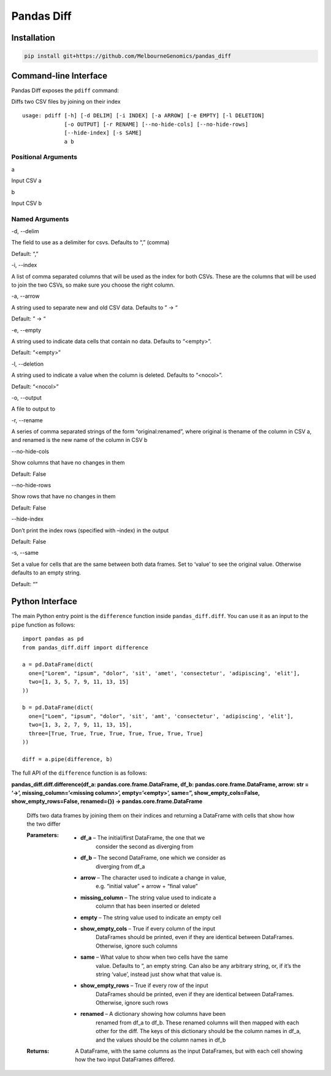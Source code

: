 
Pandas Diff
***********


Installation
============

.. code:: bash

   pip install git+https://github.com/MelbourneGenomics/pandas_diff


Command-line Interface
======================

Pandas Diff exposes the ``pdiff`` command:

Diffs two CSV files by joining on their index

::

   usage: pdiff [-h] [-d DELIM] [-i INDEX] [-a ARROW] [-e EMPTY] [-l DELETION]
                [-o OUTPUT] [-r RENAME] [--no-hide-cols] [--no-hide-rows]
                [--hide-index] [-s SAME]
                a b


Positional Arguments
--------------------

a

Input CSV a

b

Input CSV b


Named Arguments
---------------

-d, --delim

The field to use as a delimiter for csvs. Defaults to “,” (comma)

Default: “,”

-i, --index

A list of comma separated columns that will be used as the index for
both CSVs. These are the columns that will be used to join the two
CSVs, so make sure you choose the right column.

-a, --arrow

A string used to separate new and old CSV data. Defaults to ” → “

Default: ” → “

-e, --empty

A string used to indicate data cells that contain no data. Defaults to
“<empty>”.

Default: “<empty>”

-l, --deletion

A string used to indicate a value when the column is deleted. Defaults
to “<nocol>”.

Default: “<nocol>”

-o, --output

A file to output to

-r, --rename

A series of comma separated strings of the form “original:renamed”,
where original is thename of the column in CSV a, and renamed is the
new name of the column in CSV b

--no-hide-cols

Show columns that have no changes in them

Default: False

--no-hide-rows

Show rows that have no changes in them

Default: False

--hide-index

Don’t print the index rows (specified with –index) in the output

Default: False

-s, --same

Set a value for cells that are the same between both data frames. Set
to ‘value’ to see the original value. Otherwise defaults to an empty
string.

Default: “”


Python Interface
================

The main Python entry point is the ``difference`` function inside
``pandas_diff.diff``. You can use it as an input to the ``pipe``
function as follows:

::

   import pandas as pd
   from pandas_diff.diff import difference

   a = pd.DataFrame(dict(
     one=["Lorem", "ipsum", "dolor", 'sit', 'amet', 'consectetur', 'adipiscing', 'elit'],
     two=[1, 3, 5, 7, 9, 11, 13, 15]
   ))

   b = pd.DataFrame(dict(
     one=["Loem", "ipsum", "dolor", 'sit', 'amt', 'consectetur', 'adipiscing', 'elit'],
     two=[1, 3, 2, 7, 9, 11, 13, 15],
     three=[True, True, True, True, True, True, True, True]
   ))

   diff = a.pipe(difference, b)

The full API of the ``difference`` function is as follows:

**pandas_diff.diff.difference(df_a: pandas.core.frame.DataFrame, df_b:
pandas.core.frame.DataFrame, arrow: str = ‘→’,
missing_column=’<missing column>’, empty=’<empty>’, same=”,
show_empty_cols=False, show_empty_rows=False, renamed={}) ->
pandas.core.frame.DataFrame**

   Diffs two data frames by joining them on their indices and
   returning a DataFrame with cells that show how the two differ

   :Parameters:
      * **df_a** – The initial/first DataFrame, the one that we
         consider the second as diverging from

      * **df_b** – The second DataFrame, one which we consider as
         diverging from df_a

      * **arrow** – The character used to indicate a change in value,
         e.g. “initial value” + arrow + “final value”

      * **missing_column** – The string value used to indicate a
         column that has been inserted or deleted

      * **empty** – The string value used to indicate an empty cell

      * **show_empty_cols** – True if every column of the input
         DataFrames should be printed, even if they are identical
         between DataFrames. Otherwise, ignore such columns

      * **same** – What value to show when two cells have the same
         value. Defaults to ”, an empty string. Can also be any
         arbitrary string, or, if it’s the string ‘value’, instead
         just show what that value is.

      * **show_empty_rows** – True if every row of the input
         DataFrames should be printed, even if they are identical
         between DataFrames. Otherwise, ignore such rows

      * **renamed** – A dictionary showing how columns have been
         renamed from df_a to df_b. These renamed columns will then
         mapped with each other for the diff. The keys of this
         dictionary should be the column names in df_a, and the values
         should be the column names in df_b

   :Returns:
      A DataFrame, with the same columns as the input DataFrames, but
      with each cell showing how the two input DataFrames differed.
